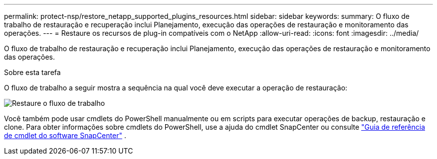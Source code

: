 ---
permalink: protect-nsp/restore_netapp_supported_plugins_resources.html 
sidebar: sidebar 
keywords:  
summary: O fluxo de trabalho de restauração e recuperação inclui Planejamento, execução das operações de restauração e monitoramento das operações. 
---
= Restaure os recursos de plug-in compatíveis com o NetApp
:allow-uri-read: 
:icons: font
:imagesdir: ../media/


[role="lead"]
O fluxo de trabalho de restauração e recuperação inclui Planejamento, execução das operações de restauração e monitoramento das operações.

.Sobre esta tarefa
O fluxo de trabalho a seguir mostra a sequência na qual você deve executar a operação de restauração:

image::../media/all_plug_ins_restore_workflow.png[Restaure o fluxo de trabalho]

Você também pode usar cmdlets do PowerShell manualmente ou em scripts para executar operações de backup, restauração e clone. Para obter informações sobre cmdlets do PowerShell, use a ajuda do cmdlet SnapCenter ou consulte https://docs.netapp.com/us-en/snapcenter-cmdlets/index.html["Guia de referência de cmdlet do software SnapCenter"] .
